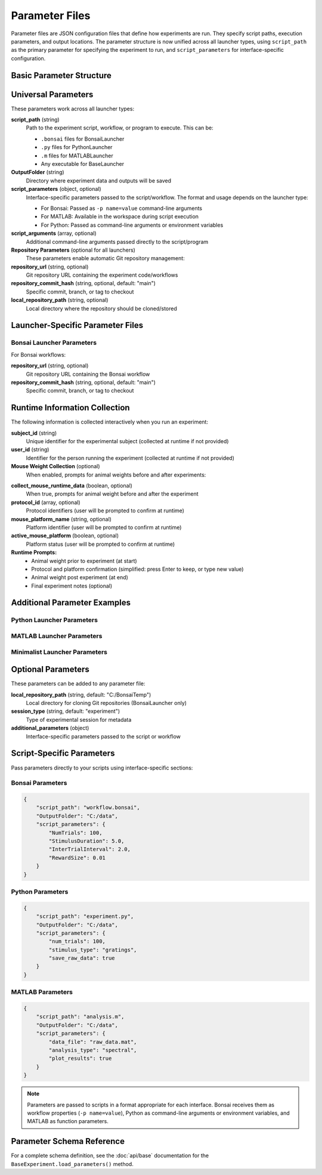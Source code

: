 Parameter Files
===============

Parameter files are JSON configuration files that define how experiments are run. They specify script paths, execution parameters, and output locations. The parameter structure is now unified across all launcher types, using ``script_path`` as the primary parameter for specifying the experiment to run, and ``script_parameters`` for interface-specific configuration.

Basic Parameter Structure
-------------------------

.. code-block:: json
   :caption: Basic parameter file structure

   {
       "script_path": "path/to/script.py",
       "OutputFolder": "C:/experiment_data",
       "script_parameters": {
           "param1": "value1",
           "param2": 42
       }
   }

Universal Parameters
--------------------

These parameters work across all launcher types:

**script_path** (string)
   Path to the experiment script, workflow, or program to execute. This can be:
   
   - ``.bonsai`` files for BonsaiLauncher
   - ``.py`` files for PythonLauncher  
   - ``.m`` files for MATLABLauncher
   - Any executable for BaseLauncher

**OutputFolder** (string)
   Directory where experiment data and outputs will be saved

**script_parameters** (object, optional)
   Interface-specific parameters passed to the script/workflow. The format and usage depends on the launcher type:
   
   - For Bonsai: Passed as ``-p name=value`` command-line arguments
   - For MATLAB: Available in the workspace during script execution
   - For Python: Passed as command-line arguments or environment variables

**script_arguments** (array, optional)
   Additional command-line arguments passed directly to the script/program

**Repository Parameters** (optional for all launchers)
   These parameters enable automatic Git repository management:

**repository_url** (string, optional)
   Git repository URL containing the experiment code/workflows

**repository_commit_hash** (string, optional, default: "main")
   Specific commit, branch, or tag to checkout

**local_repository_path** (string, optional)
   Local directory where the repository should be cloned/stored

Launcher-Specific Parameter Files
---------------------------------

Bonsai Launcher Parameters
~~~~~~~~~~~~~~~~~~~~~~~~~~

For Bonsai workflows:

.. code-block:: json
   :caption: Bonsai launcher parameters

   {
       "repository_url": "https://github.com/user/repo.git",
       "script_path": "workflows/visual_stimulus.bonsai",
       "repository_commit_hash": "main",
       "local_repository_path": "C:/repositories",
       "OutputFolder": "C:/experiment_data"
   }

**repository_url** (string, optional)
   Git repository URL containing the Bonsai workflow

**repository_commit_hash** (string, optional, default: "main")
   Specific commit, branch, or tag to checkout

Runtime Information Collection
-----------------------------

The following information is collected interactively when you run an experiment:

**subject_id** (string)
   Unique identifier for the experimental subject (collected at runtime if not provided)

**user_id** (string)  
   Identifier for the person running the experiment (collected at runtime if not provided)

**Mouse Weight Collection** (optional)
   When enabled, prompts for animal weights before and after experiments:

.. code-block:: json
   :caption: Enable mouse weight collection

   {
       "script_path": "experiment.bonsai",
       "OutputFolder": "C:/experiment_data",
       "collect_mouse_runtime_data": true,
       "protocol_id": ["protocol_001"],
       "mouse_platform_name": "behavior_platform",
       "active_mouse_platform": true
   }

**collect_mouse_runtime_data** (boolean, optional)
   When true, prompts for animal weight before and after the experiment

**protocol_id** (array, optional)
   Protocol identifiers (user will be prompted to confirm at runtime)

**mouse_platform_name** (string, optional)
   Platform identifier (user will be prompted to confirm at runtime)

**active_mouse_platform** (boolean, optional)
   Platform status (user will be prompted to confirm at runtime)

**Runtime Prompts:**
   - Animal weight prior to experiment (at start)
   - Protocol and platform confirmation (simplified: press Enter to keep, or type new value)
   - Animal weight post experiment (at end)
   - Final experiment notes (optional)

Additional Parameter Examples
-----------------------------

Python Launcher Parameters
~~~~~~~~~~~~~~~~~~~~~~~~~~~

.. code-block:: json
   :caption: Python launcher parameters

   {
       "repository_url": "https://github.com/user/python-experiment.git",
       "script_path": "experiments/visual_task.py",
       "repository_commit_hash": "main",
       "local_repository_path": "C:/repositories",
       "OutputFolder": "C:/experiment_data",
       "script_parameters": {
           "num_trials": 100,
           "stimulus_duration": 2.0,
           "subject_id": "mouse_001"
       }
   }

MATLAB Launcher Parameters
~~~~~~~~~~~~~~~~~~~~~~~~~~~

.. code-block:: json
   :caption: MATLAB launcher parameters

   {
       "repository_url": "https://github.com/user/matlab-experiment.git",
       "script_path": "experiments/analysis_script.m",
       "repository_commit_hash": "main",
       "local_repository_path": "C:/repositories",
       "OutputFolder": "C:/experiment_data",
       "script_parameters": {
           "data_path": "C:/raw_data",
           "analysis_type": "spectral",
           "gpu_enabled": true
       }
   }

Minimalist Launcher Parameters
~~~~~~~~~~~~~~~~~~~~~~~~~~~~~~

.. code-block:: json
   :caption: Minimalist launcher parameters (no Git dependencies)

   {
       "script_path": "C:/local/workflows/simple_task.bonsai",
       "OutputFolder": "C:/experiment_data"
   }

Optional Parameters
-------------------

These parameters can be added to any parameter file:

**local_repository_path** (string, default: "C:/BonsaiTemp")
   Local directory for cloning Git repositories (BonsaiLauncher only)

**session_type** (string, default: "experiment")
   Type of experimental session for metadata

**additional_parameters** (object)
   Interface-specific parameters passed to the script or workflow

Script-Specific Parameters
---------------------------

Pass parameters directly to your scripts using interface-specific sections:

Bonsai Parameters
~~~~~~~~~~~~~~~~~

.. code-block:: json

   {
       "script_path": "workflow.bonsai",
       "OutputFolder": "C:/data",
       "script_parameters": {
           "NumTrials": 100,
           "StimulusDuration": 5.0,
           "InterTrialInterval": 2.0,
           "RewardSize": 0.01
       }
   }

Python Parameters
~~~~~~~~~~~~~~~~~

.. code-block:: json

   {
       "script_path": "experiment.py",
       "OutputFolder": "C:/data",
       "script_parameters": {
           "num_trials": 100,
           "stimulus_type": "gratings",
           "save_raw_data": true
       }
   }

MATLAB Parameters
~~~~~~~~~~~~~~~~~

.. code-block:: json

   {
       "script_path": "analysis.m",
       "OutputFolder": "C:/data",
       "script_parameters": {
           "data_file": "raw_data.mat",
           "analysis_type": "spectral",
           "plot_results": true
       }
   }

.. note::
   Parameters are passed to scripts in a format appropriate for each interface. Bonsai receives them as workflow properties (``-p name=value``), Python as command-line arguments or environment variables, and MATLAB as function parameters.


Parameter Schema Reference
--------------------------

For a complete schema definition, see the :doc:`api/base` documentation for the ``BaseExperiment.load_parameters()`` method.